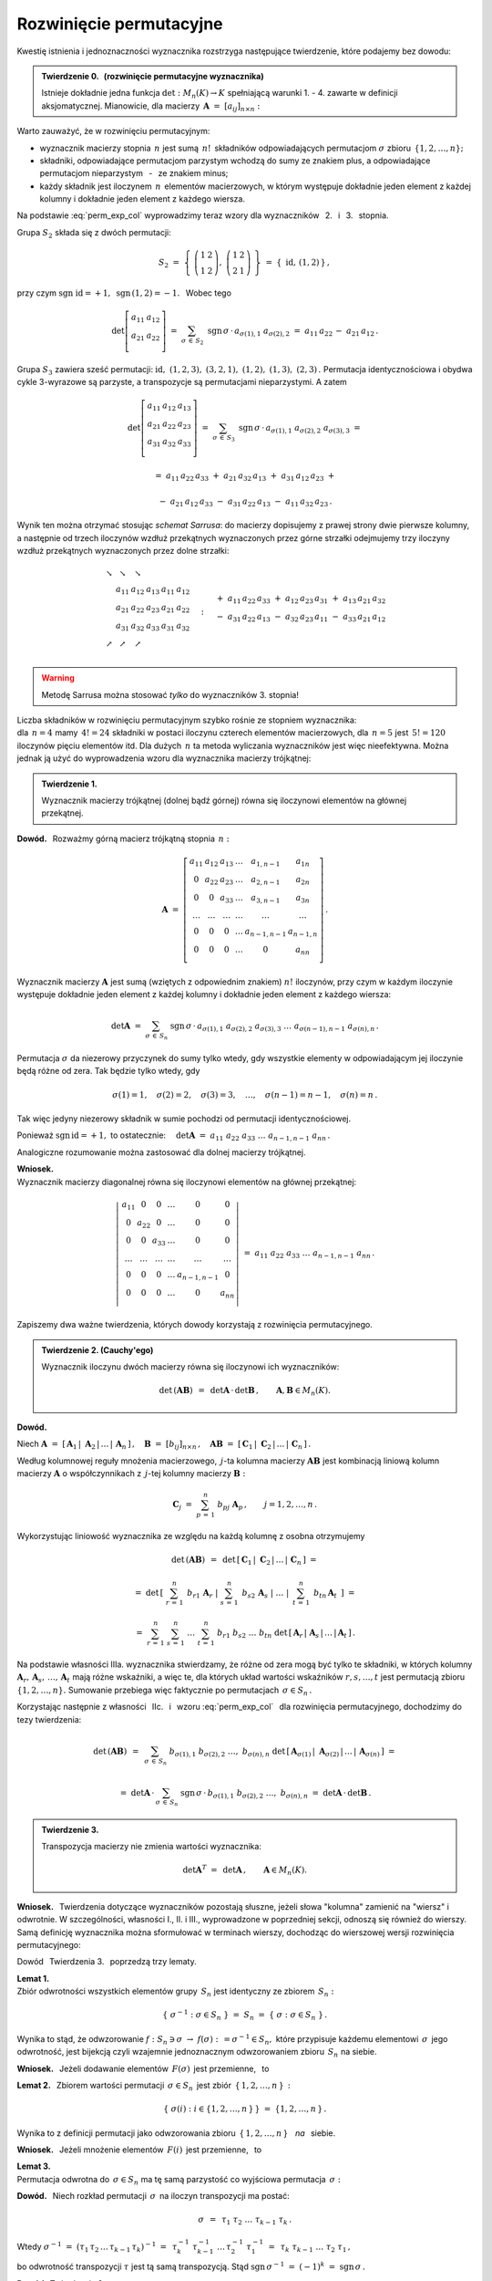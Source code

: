 
Rozwinięcie permutacyjne
------------------------

Kwestię istnienia i jednoznaczności wyznacznika
rozstrzyga następujące twierdzenie, które podajemy bez dowodu:

.. admonition:: Twierdzenie 0. :math:`\,` (rozwinięcie permutacyjne wyznacznika) 
   :math:`\\`
   
   Istnieje dokładnie jedna funkcja :math:`\ \det: M_n(K)\to K\ ` 
   spełniającą  warunki 1. - 4. zawarte w definicji aksjomatycznej. 
   Mianowicie, dla macierzy :math:`\,\boldsymbol{A}\ =\ [a_{ij}]_{n\times n}:`

   .. math::
      :label: perm_exp_col
      
      \det\,\boldsymbol{A}\ \ =\ \ 
      \sum_{\sigma\,\in\,S_n}\ \text{sgn}\,\sigma\,\cdot\,
      a_{\sigma(1),1}\ a_{\sigma(2),2}\ \ldots\ a_{\sigma(n),n}\,.
 
.. Wyrażenie :eq:`perm_exp_col` będziemy nazywać 
   :math:`\,` *rozwinięciem permutacyjnym* :math:`\,` wyznacznika.

Warto zauważyć, że w rozwinięciu permutacyjnym:

* wyznacznik macierzy stopnia :math:`\,n\ ` jest sumą :math:`\,n!\,` składników
  odpowiadających permutacjom :math:`\ \sigma\ ` zbioru 
  :math:`\,\{1,2,\ldots,n\};`

* składniki, odpowiadające permutacjom parzystym wchodzą do sumy ze znakiem 
  plus, a odpowiadające permutacjom nieparzystym :math:`\,` - :math:`\,` 
  ze znakiem minus;

* każdy składnik jest iloczynem :math:`\,n\,` elementów macierzowych,
  w którym występuje dokładnie jeden element z każdej kolumny
  i dokładnie jeden element z każdego wiersza.

| Na podstawie :eq:`perm_exp_col` wyprowadzimy teraz wzory dla wyznaczników 
  :math:`\,` 2. :math:`\,` i :math:`\,` 3. :math:`\,` stopnia.

Grupa :math:`\ S_2\ ` składa się z dwóch permutacji:

.. math::
   
   S_2\ \ =\ \ 
   \left\{\ 
   \left(\begin{array}{cc} 1 & 2 \\ 1 & 2 \end{array}\right),\ 
   \left(\begin{array}{cc} 1 & 2 \\ 2 & 1 \end{array}\right)
   \ \right\}\ \ =\ \ 
   \{\;\text{id},\,(1,2)\,\}\,,

przy czym :math:`\ \ \text{sgn}\ \text{id} = +1,\ \ \text{sgn}\,(1,2) = -1.\ \,`
Wobec tego

.. math::
   
   \det
   \left[\begin{array}{cc}
         a_{11} & a_{12} \\ 
         a_{21} & a_{22} \\
         \end{array}\right]\ \ =\ \ 
   \sum_{\sigma\,\in\,S_2}\ \text{sgn}\,
   \sigma\,\cdot\,a_{\sigma(1),1}\ a_{\sigma(2),2}\ \ =\ \ 
   a_{11}\,a_{22}\,-\ a_{21}\,a_{12}\,.

Grupa :math:`\ S_3\ ` zawiera sześć permutacji:
:math:`\ \text{id},\ (1,2,3),\ (3,2,1),\ (1,2),\ (1,3),\ (2,3)\,.\ `
Permutacja identycznościowa i obydwa cykle 3-wyrazowe są parzyste, 
a transpozycje są permutacjami nieparzystymi. A zatem 

.. math::
   
   \det
   \left[\begin{array}{ccc}
         a_{11} & a_{12} & a_{13} \\ 
         a_{21} & a_{22} & a_{23} \\
         a_{31} & a_{32} & a_{33} \\
         \end{array}\right]\ \ =\ \ 
   \sum_{\sigma\,\in\,S_3}\ \text{sgn}\,\sigma\,\cdot\,
   a_{\sigma(1),1}\ a_{\sigma(2),2}\ a_{\sigma(3),3}\ \ =

.. math::

   =\ \ a_{11}\,a_{22}\,a_{33}\ +\ a_{21}\,a_{32}\,a_{13}\ +
   \ a_{31}\,a_{12}\,a_{23}\ \ +

   -\ \ a_{21}\,a_{12}\,a_{33}\ -\ a_{31}\,a_{22}\,a_{13}\ 
   -\ a_{11}\,a_{32}\,a_{23}\,.

Wynik ten można otrzymać stosując *schemat Sarrusa*: do macierzy dopisujemy z 
prawej strony dwie pierwsze kolumny, a następnie od trzech iloczynów wzdłuż 
przekątnych wyznaczonych przez górne strzałki odejmujemy trzy iloczyny wzdłuż 
przekątnych wyznaczonych przez dolne strzałki:

.. math::
   
   \begin{array}{cccccc}
   \searrow & \searrow & \searrow &   &    &                 \\
            &  a_{11}  &  a_{12}  & a_{13} & a_{11} & a_{12} \\ 
            &  a_{21}  &  a_{22}  & a_{23} & a_{21} & a_{22} \\
            &  a_{31}  & a_{32}   & a_{33} & a_{31} & a_{32} \\
   \nearrow & \nearrow & \nearrow &        &        &        \\
   \end{array}\quad :\quad 
   \begin{array}{r}
   +\ \ a_{11}\,a_{22}\,a_{33}\ +\ a_{12}\,a_{23}\,a_{31}\ +\ a_{13}\,a_{21}\,a_{32} \\
   -\ \ a_{31}\,a_{22}\,a_{13}\ -\ a_{32}\,a_{23}\,a_{11}\ -\ a_{33}\,a_{21}\,a_{12} \\
   \end{array}

.. warning:: Metodę Sarrusa można stosować *tylko* do wyznaczników 3. stopnia!

Liczba składników w rozwinięciu permutacyjnym szybko rośnie ze stopniem 
wyznacznika: :math:`\\` dla :math:`\,n=4\ ` mamy :math:`\,4!=24\ ` składniki 
w postaci iloczynu czterech elementów macierzowych, dla :math:`\,n=5\ ` jest 
:math:`\,5!=120\ ` iloczynów pięciu elementów  itd. Dla dużych :math:`\,n\ ` ta 
metoda wyliczania wyznaczników jest więc nieefektywna.
Można jednak ją użyć do wyprowadzenia wzoru dla wyznacznika macierzy trójkątnej:

.. admonition:: Twierdzenie 1.
   
   Wyznacznik macierzy trójkątnej (dolnej bądź górnej) 
   równa się iloczynowi elementów na głównej przekątnej.

**Dowód.** :math:`\,` Rozważmy górną macierz trójkątną stopnia :math:`\,n:`

.. math::
   
   \boldsymbol{A}\ \ =\ \ 
   \left[\begin{array}{cccccc}
         a_{11} & a_{12} & a_{13} & \dots  & a_{1,n-1}   & a_{1n}    \\
           0    & a_{22} & a_{23} & \dots  & a_{2,n-1}   & a_{2n}    \\
           0    &   0    & a_{33} & \dots  & a_{3,n-1}   & a_{3n}    \\
         \dots  & \dots  & \dots  & \dots  & \dots       & \dots     \\
           0    &   0    &   0    & \dots  & a_{n-1,n-1} & a_{n-1,n} \\
           0    &   0    &   0    & \dots  &    0        & a_{nn}    \\ 
         \end{array}
   \right]\,.

Wyznacznik macierzy :math:`\ \boldsymbol{A}\ ` jest sumą (wziętych z odpowiednim
znakiem) :math:`\ n!\ ` iloczynów, przy czym w każdym iloczynie występuje 
dokładnie jeden element z każdej kolumny i dokładnie jeden element 
z każdego wiersza:

.. math::
   
   \det\boldsymbol{A}\ =\ 
   \sum_{\sigma\,\in\,S_n}\ \text{sgn}\,\sigma\,\cdot\,
   a_{\sigma(1),1}\ a_{\sigma(2),2}\ a_{\sigma(3),3}\ \dots
   \ a_{\sigma(n-1),n-1}\ a_{\sigma(n),n}\,.

Permutacja :math:`\ \sigma\ ` da niezerowy przyczynek do sumy tylko wtedy, gdy 
wszystkie elementy w odpowiadającym jej iloczynie będą różne od zera. 
Tak będzie tylko wtedy, gdy

.. math::
   
   \sigma(1)=1,\quad\sigma(2)=2,\quad\sigma(3)=3,\quad\dots,\quad
   \sigma(n-1)=n-1,\quad\sigma(n)=n\,.

Tak więc jedyny niezerowy składnik w sumie pochodzi 
od permutacji identycznościowej.

Ponieważ :math:`\ \text{sgn}\,\text{id} = +1,\ ` to ostatecznie:
:math:`\quad\det\boldsymbol{A}\ =
\ a_{11}\ a_{22}\ a_{33}\ \dots\ a_{n-1,n-1}\ a_{nn}\,.`

Analogiczne rozumowanie można zastosować dla dolnej macierzy trójkątnej. 

.. Twierdzenie 1. dotyczy również macierzy diagonalnej, 
   która jest szczególnym przypadkiem macierzy trójkątnej:

**Wniosek.** :math:`\\` 
Wyznacznik macierzy diagonalnej równa się 
iloczynowi elementów na głównej przekątnej:
 
.. math::
   
   \left|\,\begin{array}{cccccc}
         a_{11} &   0    &   0    & \dots  &   0         &   0    \\
           0    & a_{22} &   0    & \dots  &   0         &   0    \\
           0    &   0    & a_{33} & \dots  &   0         &   0    \\
         \dots  & \dots  & \dots  & \dots  & \dots       & \dots  \\
           0    &   0    &   0    & \dots  & a_{n-1,n-1} &   0    \\
           0    &   0    &   0    & \dots  &    0        & a_{nn} \\ 
         \end{array}
   \right|\ \ =\ \ 
   a_{11}\ a_{22}\ a_{33}\ \dots\ a_{n-1,n-1}\ a_{nn}\,.

:math:`\;`

Zapiszemy dwa ważne twierdzenia, których dowody korzystają 
z rozwinięcia permutacyjnego. :math:`\\`

.. admonition:: Twierdzenie 2. (Cauchy'ego)
   
   Wyznacznik iloczynu dwóch macierzy równa się iloczynowi ich wyznaczników:

   .. math::
      
      \det\,(\boldsymbol{A}\boldsymbol{B})\ \,=
      \ \,\det\boldsymbol{A}\,\cdot\,\det\boldsymbol{B}\,,
      \qquad\boldsymbol{A},\boldsymbol{B}\in M_n(K).

**Dowód.** :math:`\,` 

.. Niech 
   :math:`\ \boldsymbol{C}_1,\,\boldsymbol{C}_2,\,\dots,\,\boldsymbol{C}_n\ `
   będą kolumnami macierzy 
   :math:`\ \boldsymbol{C} = \boldsymbol{A}\boldsymbol{B}:`

Niech 
:math:`\ \boldsymbol{A}\ =\ [\,\boldsymbol{A}_1\,|\;\boldsymbol{A}_2\,|\,\dots
\,|\,\boldsymbol{A}_n\,]\,,\quad\boldsymbol{B}\ =\ [b_{ij}]_{n\times n}\,,\quad
\boldsymbol{A}\boldsymbol{B}\ =\ 
[\,\boldsymbol{C}_1\,|\;\boldsymbol{C}_2\,|\,\dots\,|\,\boldsymbol{C}_n\,]\,.`

Według kolumnowej reguły mnożenia macierzowego, :math:`\,j`-ta kolumna macierzy
:math:`\boldsymbol{A}\boldsymbol{B}\ ` jest kombinacją liniową kolumn macierzy 
:math:`\boldsymbol{A}\ ` o współczynnikach z :math:`\,j`-tej kolumny macierzy
:math:`\boldsymbol{B}:`

.. math::
   
   \boldsymbol{C}_j\ \ =\ \ \sum_{p\,=\,1}^n\ b_{pj}\ \boldsymbol{A}_p\,, 
   \qquad j=1,2,\dots,n\,.

Wykorzystując liniowość wyznacznika ze względu na każdą kolumnę z osobna 
otrzymujemy

.. math::

   \det\,(\boldsymbol{A}\boldsymbol{B})\ \,=\ \,
   \det\,[\,\boldsymbol{C}_1\,|\;\boldsymbol{C}_2\,|\,\dots
   \,|\,\boldsymbol{C}_n\,]\ \ =

   =\ \ 
   \det\,\left[\left.\ \ \sum_{r\,=\,1}^n\ \,b_{r1}\,\boldsymbol{A}_r\ \ \right| 
               \left.\ \ \sum_{s\,=\,1}^n\ \,b_{s2}\,\boldsymbol{A}_s\ \ \right|
               \ \ \dots\ \ 
               \left|\ \ \,\sum_{t\,=
               \,1}^n\ \,b_{tn}\,\boldsymbol{A}_t\ \,\right.
         \right]\ \ =

   =\ \ 
   \sum_{r\,=\,1}^n\ \sum_{s\,=\,1}^n\ \ldots\ \sum_{t\,=\,1}^n\ \ 
   b_{r1}\ b_{s2}\ \ldots\ b_{tn}\ 
   \det\,[\,\boldsymbol{A}_r\,|\;\boldsymbol{A}_s\,|\,\dots
   \,|\,\boldsymbol{A}_t\,]\,.

Na podstawie własności IIIa. wyznacznika stwierdzamy, że różne od zera mogą być 
tylko te składniki, w których kolumny 
:math:`\ \boldsymbol{A}_r,\,\boldsymbol{A}_s,\,\ldots,\,\boldsymbol{A}_t\ `
mają różne wskaźniki, a więc te, dla których układ wartości wskaźników 
:math:`\ r,s,\dots,t\ ` jest permutacją zbioru :math:`\ \{1,2,\dots,n\}.\ ` 
Sumowanie przebiega więc faktycznie po permutacjach :math:`\,\sigma\in S_n\,.`

.. zbioru :math:`\ \{1,2,\dots,n\}.\ ` 

Korzystając następnie z własności 
:math:`\,` IIc. :math:`\,` i :math:`\,` wzoru :eq:`perm_exp_col`
:math:`\,` dla rozwinięcia permutacyjnego, dochodzimy do tezy twierdzenia:

.. math::
   
   \det\,(\boldsymbol{A}\boldsymbol{B})\ \,=\ \,    
   \sum_{\sigma\,\in\,S_n}\ 
   b_{\sigma(1),1}\ b_{\sigma(2),2}\ \ldots,\ b_{\sigma(n),n}\ 
   \det\,[\,\boldsymbol{A}_{\sigma(1)}\,|\;\boldsymbol{A}_{\sigma(2)}\,|\,\ldots
   \,|\,\boldsymbol{A}_{\sigma(n)}\,]\ \ =
   
   =\ \ 
   \det\boldsymbol{A}\,\cdot\,\sum_{\sigma\,\in\,S_n}\ 
   \text{sgn}\,\sigma\,\cdot\,
   b_{\sigma(1),1}\ b_{\sigma(2),2}\ \ldots,\ b_{\sigma(n),n}\ \ =\ \ 
   \det\boldsymbol{A}\,\cdot\,\det\boldsymbol{B}\,.

.. admonition:: Twierdzenie 3.
   
   Transpozycja macierzy nie zmienia wartości wyznacznika:

   .. math::
      
      \det\boldsymbol{A}^T\ =\ \,\det\boldsymbol{A}\,,\qquad
      \boldsymbol{A}\in M_n(K).

.. Dowód jest podany w innym miejscu.

**Wniosek.** :math:`\,`
Twierdzenia dotyczące wyznaczników pozostają słuszne, 
jeżeli słowa "kolumna" zamienić na "wiersz" i odwrotnie. W szczególności, 
własności I., II. i III., wyprowadzone w poprzedniej sekcji, 
odnoszą się również do wierszy. Samą definicję wyznacznika można sformułować 
w terminach wierszy, dochodząc do wierszowej wersji rozwinięcia permutacyjnego:

.. math::
   :label: perm_exp_verse
      
   \det\,\boldsymbol{A}\ \ =\ \ 
   \sum_{\sigma\,\in\,S_n}\ \text{sgn}\,\sigma\,\cdot\,
   a_{1,\,\sigma(1)}\ a_{2,\,\sigma(2)}\ \ldots\ a_{n,\,\sigma(n)}\,.

Dowód :math:`\,` Twierdzenia 3. :math:`\,` poprzedzą trzy lematy.

**Lemat 1.** :math:`\\` 
Zbiór odwrotności wszystkich elementów grupy :math:`\,S_n\ ` 
jest identyczny ze zbiorem :math:`\,S_n:`

.. math::
   
   \{\ \sigma^{-1}:\ \sigma\in S_n\ \}\ =\ S_n\ =
   \ \{\ \sigma:\ \sigma\in S_n\ \}\,.

Wynika to stąd, że odwzorowanie 
:math:`\ f :\ S_n\ni\sigma\ \rightarrow\ f(\sigma):\,=\sigma^{-1}\in S_n,\ `
które przypisuje każdemu elementowi :math:`\,\sigma\,` jego odwrotność,
jest bijekcją czyli wzajemnie jednoznacznym odwzorowaniem 
zbioru :math:`\,S_n\;` na siebie.

**Wniosek.** :math:`\,` 
Jeżeli dodawanie elementów :math:`\,F(\sigma)\,` jest przemienne, :math:`\,` to 

.. math::
   :label: lem_1
   
   \sum_{\sigma\,\in\,S_n} F(\sigma)\ \,=
   \ \,\sum_{\sigma\,\in\,S_n} F(\sigma^{-1})\,.

.. :math:`\displaystyle\quad\sum_{\sigma\,\in\,S_n} F(\sigma)\ =\ 
   \sum_{\sigma\,\in\,S_n} F(\sigma^{-1})\,.`

.. .. math::
   
      \sum_{\sigma\,\in\,S_n} F(\sigma)\ =
      \ \sum_{\sigma\,\in\,S_n} F(\sigma^{-1})\,.

**Lemat 2.** :math:`\,` 
Zbiorem wartości permutacji 
:math:`\,\sigma\in S_n\,` jest zbiór :math:`\,\{\,1,2,\ldots,n\,\}\,:`

.. math::
   
   \left\{\;\sigma(i):\ i\in\{1,2,\ldots,n\,\}\,\right\}\ =
   \ \{1,2,\ldots,n\,\}\,.

Wynika to z definicji permutacji jako odwzorowania zbioru 
:math:`\,\{\,1,2,\ldots,n\,\}\,` :math:`\,` *na* :math:`\,` siebie.

**Wniosek.** :math:`\,`
Jeżeli mnożenie elementów :math:`\,F(i)\,` jest przemienne, :math:`\,` to

.. math::
   :label: lem_2
   
   \prod_{i\,=\,1}^n\,F(i)\ \,=\ \,\prod_{i\,=\,1}^n\,F[\sigma(i)]\,.
 
.. :math:`\displaystyle\quad\prod_{i\,=\,1}^n F(i)\ =
   \ \prod_{i\,=\,1}^n F[\sigma(i)]\,.`

**Lemat 3.** :math:`\\` 
Permutacja odwrotna do :math:`\,\sigma\in S_n\ ` ma tę samą parzystość co 
wyjściowa permutacja :math:`\,\sigma:`

.. math::
   :label: lem_3
   
   \text{sgn}\,\sigma^{-1}\ =\ \,\text{sgn}\,\sigma\,,\qquad\sigma\in S_n\,.

**Dowód.** :math:`\,` 
Niech rozkład permutacji :math:`\,\sigma\,` na iloczyn transpozycji ma postać:

.. math::
   
   \sigma\ \,=\ \,\tau_1\ \tau_2\ \ldots\ \tau_{k-1}\ \tau_k\,.

Wtedy :math:`\ \ \sigma^{-1}\ =\ (\tau_1\,\tau_2\,\ldots
\,\tau_{k-1}\,\tau_k)^{-1}\ =\ \,
\tau_k^{-1}\ \tau_{k-1}^{-1}\ \ldots\,\tau_2^{-1}\ \tau_1^{-1}\ =\ \,
\tau_k\ \tau_{k-1}\ \ldots\ \tau_2\ \tau_1\,,`

.. .. math::
   
   \sigma^{-1}\ =\ (\tau_1\,\tau_2\,\ldots\,\tau_{k-1}\,\tau_k)^{-1}\ =\ 
   \tau_k^{-1}\,\tau_{k-1}^{-1}\,\ldots\,\tau_2^{-1}\,\tau_1^{-1}\ =\ 
   \tau_k\,\tau_{k-1}\,\ldots\,\tau_2\,\tau_1\,,

bo odwrotność transpozycji :math:`\ \tau\ ` jest tą samą transpozycją. Stąd
:math:`\ \ \text{sgn}\,\sigma^{-1}\ =\ (-1)^k\ =\ \text{sgn}\,\sigma\,.` 

.. .. math::
   
   \text{sgn}\,\sigma^{-1}\ =\ (-1)^k\ =\ \text{sgn}\,\sigma\,. 



**Dowód** :math:`\,` Twierdzenia 3.

Niech :math:`\,\boldsymbol{A}  = [a_{ij}]_{n\times n}\in M_n(K).\ \ `

Wtedy :math:`\,\boldsymbol{A}^T= [\,a_{ij}^T\,]_{n\times n},\ \ `
gdzie :math:`\ \ a_{ij}^T = a_{ji},\ \ i,j = 1,2,\ldots,n.`

Wykorzystując równania 
:math:`\,` :eq:`lem_1`, :math:`\,` :eq:`lem_2` :math:`\,` i :math:`\,` 
:eq:`lem_3`, otrzymujemy 

.. math::
   :nowrap:
   
   \begin{eqnarray*}
   \det\boldsymbol{A}^T\ & = 
   & \ \sum_{\sigma\,\in\,S_n}\ \text{sgn}\,\sigma\,\cdot\,
   a_{\,\sigma(1),\,1}^T\ \,a_{\,\sigma(2),\,2}^T\ \,\ldots
   \ \,a_{\,\sigma(n),\,n}^T \ \ =                                    \\
   & = & \ \sum_{\sigma\,\in\,S_n}\ \text{sgn}\,\sigma\,\cdot\,
   a_{\,1,\,\sigma(1)}\ \,a_{\,2,\,\sigma(2)}\ \,\ldots
   \ \,a_{\,n,\,\sigma(n)} \ \ =                                      \\
   & = & \ \sum_{\sigma\,\in\,S_n}\ \text{sgn}\,\sigma^{-1}\,\cdot\,
   a_{\,1,\,\sigma^{-1}(1)}\ \,a_{\,2,\,\sigma^{-1}(2)}\ \,\ldots
   \ \,a_{\,n,\,\sigma^{-1}(n)}\ \ =                                  \\
   & = & \ \sum_{\sigma\,\in\,S_n}\ \text{sgn}\,\sigma^{-1}\,\cdot\,
   a_{\,\sigma(1),\,\sigma^{-1}[\sigma(1)]}\ \,
   a_{\,\sigma(2),\,\sigma^{-1}[\sigma(2)]}\ \,\ldots
   \ \,a_{\,\sigma(n),\,\sigma^{-1}[\sigma(n)]} \ \ =                 \\
   & = & \ \sum_{\sigma\,\in\,S_n}\ \text{sgn}\,\sigma\,\cdot\,
   a_{\,\sigma(1),1}\ \,a_{\,\sigma(2),2}\ \,\ldots
   \ \,a_{\,\sigma(n),n} \ \ =                                        \\
   & = & \ \det\boldsymbol{A}\;.                                      \\
   \end{eqnarray*}

.. .. math::
   
      \begin{array}{ccl}
      \det\boldsymbol{A}^T 
      & = & 
      \ \displaystyle\sum_{\sigma\,\in\,S_n}\ \text{sgn}\,\sigma\,\cdot\,
      a_{\sigma(1),1}^T\ a_{\sigma(2),2}^T\ \ldots\ a_{\sigma(n),n}^T\ \ = \\
      & = & 
      \ \displaystyle\sum_{\sigma\,\in\,S_n}\ \text{sgn}\,\sigma\,\cdot\,
      a_{1,\,\sigma(1)}\ a_{2,\,\sigma(2)}\ \ldots\ a_{n,\,\sigma(n)}\ \ = \\
      & = & 
      \ \displaystyle\sum_{\sigma\,\in\,S_n}\ \text{sgn}\,\sigma^{-1}\,\cdot\,
      a_{1,\,\sigma^{-1}(1)}\ a_{2,\,\sigma^{-1}(2)}\ \ldots
      \ a_{n,\,\sigma^{-1}(n)}\ \ = \\
      & = & 
      \ \displaystyle\sum_{\sigma\,\in\,S_n}\ \text{sgn}\,\sigma^{-1}\,\cdot\,
      a_{\sigma(1),\,\sigma^{-1}[\sigma(1)]}\ 
      a_{\sigma(2),\,\sigma^{-1}[\sigma(2)]}\ \ldots\ 
      a_{\sigma(n),\,\sigma^{-1}[\sigma(n)]}\ \ = \\
      & = & 
      \ \displaystyle\sum_{\sigma\,\in\,S_n}\ \text{sgn}\,\sigma\,\cdot\,
      a_{\sigma(1),1}\ a_{\sigma(2),2}\ \ldots\ a_{\sigma(n),n}\ \ = \\
      & = &
      \ \ \det\boldsymbol{A}\;.
      \end{array}

   

